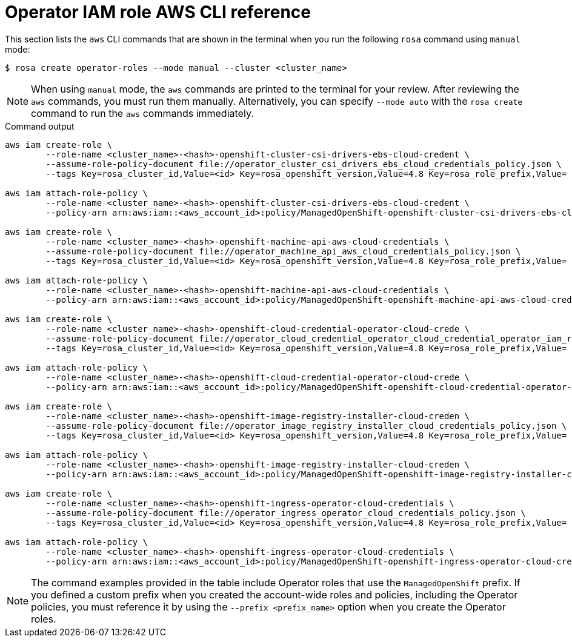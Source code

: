 // Module included in the following assemblies:
//
// * rosa_architecture/rosa-sts-about-iam-resources.adoc

[id="rosa-sts-operator-role-aws-cli_{context}"]
= Operator IAM role AWS CLI reference

This section lists the `aws` CLI commands that are shown in the terminal when you run the following `rosa` command using `manual` mode:

[source,terminal]
----
$ rosa create operator-roles --mode manual --cluster <cluster_name>
----

[NOTE]
====
When using `manual` mode, the `aws` commands are printed to the terminal for your review. After reviewing the `aws` commands, you must run them manually. Alternatively, you can specify `--mode auto` with the `rosa create` command to run the `aws` commands immediately.
====

.Command output
[source,terminal]
----
aws iam create-role \
	--role-name <cluster_name>-<hash>-openshift-cluster-csi-drivers-ebs-cloud-credent \
	--assume-role-policy-document file://operator_cluster_csi_drivers_ebs_cloud_credentials_policy.json \
	--tags Key=rosa_cluster_id,Value=<id> Key=rosa_openshift_version,Value=4.8 Key=rosa_role_prefix,Value= Key=operator_namespace,Value=openshift-cluster-csi-drivers Key=operator_name,Value=ebs-cloud-credentials

aws iam attach-role-policy \
	--role-name <cluster_name>-<hash>-openshift-cluster-csi-drivers-ebs-cloud-credent \
	--policy-arn arn:aws:iam::<aws_account_id>:policy/ManagedOpenShift-openshift-cluster-csi-drivers-ebs-cloud-credent

aws iam create-role \
	--role-name <cluster_name>-<hash>-openshift-machine-api-aws-cloud-credentials \
	--assume-role-policy-document file://operator_machine_api_aws_cloud_credentials_policy.json \
	--tags Key=rosa_cluster_id,Value=<id> Key=rosa_openshift_version,Value=4.8 Key=rosa_role_prefix,Value= Key=operator_namespace,Value=openshift-machine-api Key=operator_name,Value=aws-cloud-credentials

aws iam attach-role-policy \
	--role-name <cluster_name>-<hash>-openshift-machine-api-aws-cloud-credentials \
	--policy-arn arn:aws:iam::<aws_account_id>:policy/ManagedOpenShift-openshift-machine-api-aws-cloud-credentials

aws iam create-role \
	--role-name <cluster_name>-<hash>-openshift-cloud-credential-operator-cloud-crede \
	--assume-role-policy-document file://operator_cloud_credential_operator_cloud_credential_operator_iam_ro_creds_policy.json \
	--tags Key=rosa_cluster_id,Value=<id> Key=rosa_openshift_version,Value=4.8 Key=rosa_role_prefix,Value= Key=operator_namespace,Value=openshift-cloud-credential-operator Key=operator_name,Value=cloud-credential-operator-iam-ro-creds

aws iam attach-role-policy \
	--role-name <cluster_name>-<hash>-openshift-cloud-credential-operator-cloud-crede \
	--policy-arn arn:aws:iam::<aws_account_id>:policy/ManagedOpenShift-openshift-cloud-credential-operator-cloud-crede

aws iam create-role \
	--role-name <cluster_name>-<hash>-openshift-image-registry-installer-cloud-creden \
	--assume-role-policy-document file://operator_image_registry_installer_cloud_credentials_policy.json \
	--tags Key=rosa_cluster_id,Value=<id> Key=rosa_openshift_version,Value=4.8 Key=rosa_role_prefix,Value= Key=operator_namespace,Value=openshift-image-registry Key=operator_name,Value=installer-cloud-credentials

aws iam attach-role-policy \
	--role-name <cluster_name>-<hash>-openshift-image-registry-installer-cloud-creden \
	--policy-arn arn:aws:iam::<aws_account_id>:policy/ManagedOpenShift-openshift-image-registry-installer-cloud-creden

aws iam create-role \
	--role-name <cluster_name>-<hash>-openshift-ingress-operator-cloud-credentials \
	--assume-role-policy-document file://operator_ingress_operator_cloud_credentials_policy.json \
	--tags Key=rosa_cluster_id,Value=<id> Key=rosa_openshift_version,Value=4.8 Key=rosa_role_prefix,Value= Key=operator_namespace,Value=openshift-ingress-operator Key=operator_name,Value=cloud-credentials

aws iam attach-role-policy \
	--role-name <cluster_name>-<hash>-openshift-ingress-operator-cloud-credentials \
	--policy-arn arn:aws:iam::<aws_account_id>:policy/ManagedOpenShift-openshift-ingress-operator-cloud-credentials
----

[NOTE]
====
The command examples provided in the table include Operator roles that use the `ManagedOpenShift` prefix. If you defined a custom prefix when you created the account-wide roles and policies, including the Operator policies, you must reference it by using the `--prefix <prefix_name>` option when you create the Operator roles.
====
